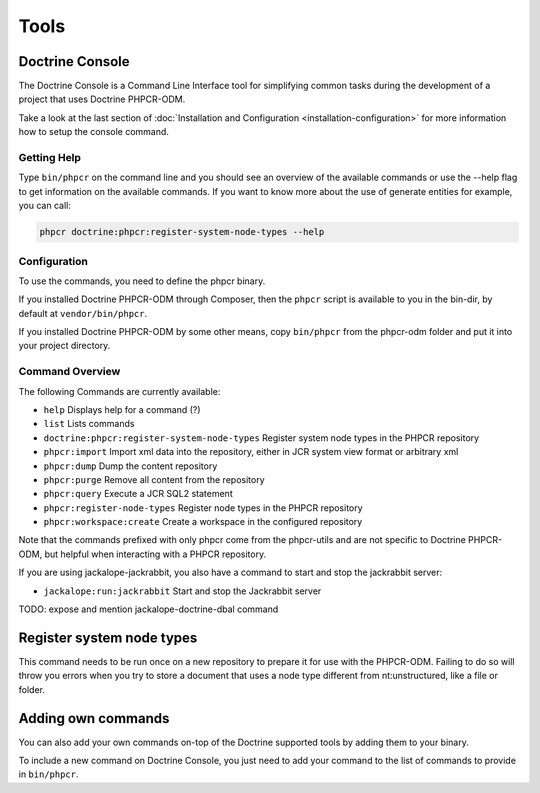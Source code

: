 Tools
=====

Doctrine Console
----------------

The Doctrine Console is a Command Line Interface tool for
simplifying common tasks during the development of a project that
uses Doctrine PHPCR-ODM.

Take a look at the last section of :doc:`Installation and Configuration <installation-configuration>` for more
information how to setup the console command.

Getting Help
~~~~~~~~~~~~

Type ``bin/phpcr`` on the command line and you should see an
overview of the available commands or use the --help flag to get
information on the available commands. If you want to know more
about the use of generate entities for example, you can call:

.. code-block:: php

    phpcr doctrine:phpcr:register-system-node-types --help

Configuration
~~~~~~~~~~~~~

To use the commands, you need to define the phpcr binary.

If you installed Doctrine PHPCR-ODM through Composer, then the ``phpcr``
script is available to you in the bin-dir, by default at ``vendor/bin/phpcr``.

If you installed Doctrine PHPCR-ODM by some other means, copy ``bin/phpcr``
from the phpcr-odm folder and put it into your project directory.

Command Overview
~~~~~~~~~~~~~~~~

The following Commands are currently available:


-  ``help`` Displays help for a command (?)
-  ``list`` Lists commands
-  ``doctrine:phpcr:register-system-node-types`` Register system node types in the PHPCR repository
-  ``phpcr:import``  Import xml data into the repository, either in JCR system view format or arbitrary xml
-  ``phpcr:dump`` Dump the content repository
-  ``phpcr:purge``  Remove all content from the repository
-  ``phpcr:query``  Execute a JCR SQL2 statement
-  ``phpcr:register-node-types``  Register node types in the PHPCR repository
-  ``phpcr:workspace:create``  Create a workspace in the configured repository

Note that the commands prefixed with only phpcr come from the phpcr-utils and are not
specific to Doctrine PHPCR-ODM, but helpful when interacting with a PHPCR repository.

If you are using jackalope-jackrabbit, you also have a command to start and stop the
jackrabbit server:

-  ``jackalope:run:jackrabbit``  Start and stop the Jackrabbit server

TODO: expose and mention jackalope-doctrine-dbal command

Register system node types
--------------------------

This command needs to be run once on a new repository to prepare it for use with the PHPCR-ODM.
Failing to do so will throw you errors when you try to store a document that uses a node type
different from nt:unstructured, like a file or folder.

..
    TODO: would be nice to provide this as well

    Convert Mapping Information
    ---------------------------

    Convert mapping information between supported formats.

    This is an **execute one-time** command. It should not be necessary for
    you to call this method multiple times, escpecially when using the ``--from-database``
    flag.

    Converting an existing database schema into mapping files only solves about 70-80%
    of the necessary mapping information. Additionally the detection from an existing
    database cannot detect inverse associations, inheritance types,
    entities with foreign keys as primary keys and many of the
    semantical operations on associations such as cascade.

    .. note::

        There is no need to convert YAML or XML mapping files to annotations
        every time you make changes. All mapping drivers are first class citizens
        in Doctrine 2 and can be used as runtime mapping for the ORM. See the
        docs on XML and YAML Mapping for an example how to register this metadata
        drivers as primary mapping source.

    To convert some mapping information between the various supported
    formats you can use the ``ClassMetadataExporter`` to get exporter
    instances for the different formats:

    .. code-block:: php

        <?php
        $cme = new \Doctrine\ORM\Tools\Export\ClassMetadataExporter();

    Once you have a instance you can use it to get an exporter. For
    example, the yml exporter:

    .. code-block:: php

        <?php
        $exporter = $cme->getExporter('yml', '/path/to/export/yml');

    Now you can export some ``ClassMetadata`` instances:

    .. code-block:: php

        <?php
        $classes = array(
          $em->getClassMetadata('Entities\User'),
          $em->getClassMetadata('Entities\Profile')
        );
        $exporter->setMetadata($classes);
        $exporter->export();

    This functionality is also available from the command line to
    convert your loaded mapping information to another format. The
    ``orm:convert-mapping`` command accepts two arguments, the type to
    convert to and the path to generate it:

    .. code-block:: php

        $ php doctrine orm:convert-mapping xml /path/to/mapping-path-converted-to-xml


Adding own commands
-------------------

You can also add your own commands on-top of the Doctrine supported
tools by adding them to your binary.

To include a new command on Doctrine Console, you just need to add your command to the list
of commands to provide in ``bin/phpcr``.
